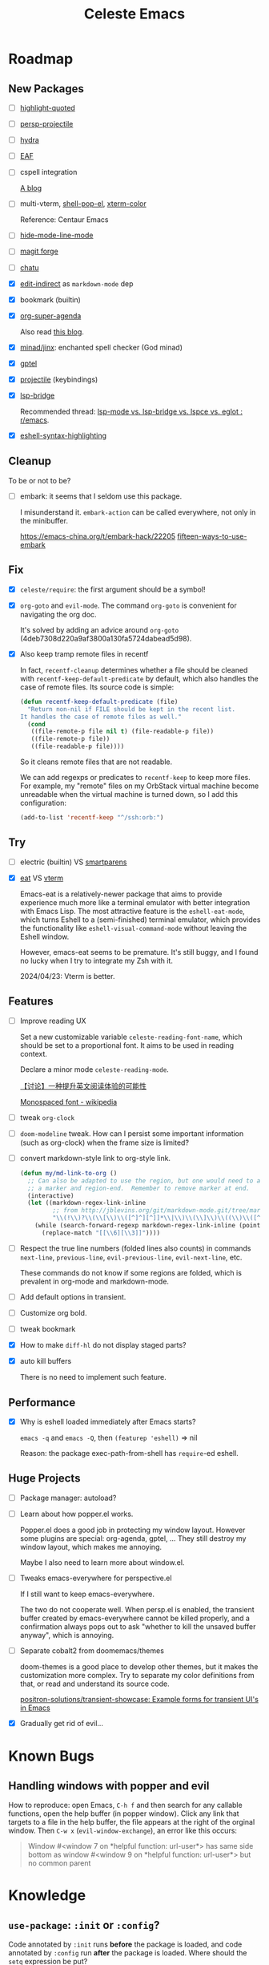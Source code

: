 #+title: Celeste Emacs
#+startup: overview

* Roadmap
:PROPERTIES:
:VISIBILITY: all
:END:

** New Packages

- [ ] [[https://github.com/Fanael/highlight-quoted][highlight-quoted]]

- [ ] [[https://github.com/bbatsov/persp-projectile.git][persp-projectile]]

- [ ] [[https://github.com/abo-abo/hydra][hydra]]

- [ ] [[https://github.com/emacs-eaf/emacs-application-framework][EAF]]

- [ ] cspell integration

  [[https://ztlevi.github.io/posts/Spell-checking-with-Cspell-in-Emacs/][A blog]]

- [ ] multi-vterm, [[https://github.com/kyagi/shell-pop-el][shell-pop-el]], [[https://github.com/atomontage/xterm-color/tree/master][xterm-color]]

  Reference: Centaur Emacs

- [ ] [[https://github.com/hlissner/emacs-hide-mode-line][hide-mode-line-mode]]

- [ ] [[https://github.com/magit/forge.git][magit forge]]

- [ ] [[https://github.com/kimim/chatu.git][chatu]]
  
- [X] [[https://github.com/Fanael/edit-indirect][edit-indirect]] as ~markdown-mode~ dep

- [X] bookmark (builtin)

- [X] [[https://github.com/alphapapa/org-super-agenda.git][org-super-agenda]]

  Also read [[https://isamert.net/2021/01/25/how-i-do-keep-my-days-organized-with-org-mode-and-emacs.html][this blog]].

- [X] [[https://github.com/minad/jinx][minad/jinx]]: enchanted spell checker (God minad)

- [X] [[https://github.com/karthink/gptel][gptel]]

- [X] [[https://projectile.mx/][projectile]] (keybindings)

- [X] [[https://github.com/manateelazycat/lsp-bridge.git][lsp-bridge]]

  Recommended thread: [[https://www.reddit.com/r/emacs/comments/1c0v28k/lspmode_vs_lspbridge_vs_lspce_vs_eglot/][lsp-mode vs. lsp-bridge vs. lspce vs. eglot : r/emacs]].

- [X] [[https://github.com/akreisher/eshell-syntax-highlighting][eshell-syntax-highlighting]]

** Cleanup

To be or not to be?

- [ ] embark: it seems that I seldom use this package.

  I misunderstand it. ~embark-action~ can be called everywhere, not only in the
  minibuffer.

  [[https://emacs-china.org/t/embark-hack/22205]] [[https://karthinks.com/software/fifteen-ways-to-use-embark/][fifteen-ways-to-use-embark]]

** Fix

- [X] ~celeste/require~: the first argument should be a symbol!

- [X] ~org-goto~ and ~evil-mode~. The command ~org-goto~ is convenient for
  navigating the org doc.

  It's solved by adding an advice around ~org-goto~
  (4deb7308d220a9af3800a130fa5724dabead5d98).

- [X] Also keep tramp remote files in recentf

  In fact, ~recentf-cleanup~ determines whether a file should be cleaned with
  ~recentf-keep-default-predicate~ by default, which also handles the case of
  remote files. Its source code is simple:

  #+begin_src emacs-lisp
  (defun recentf-keep-default-predicate (file)
    "Return non-nil if FILE should be kept in the recent list.
  It handles the case of remote files as well."
    (cond
     ((file-remote-p file nil t) (file-readable-p file))
     ((file-remote-p file))
     ((file-readable-p file))))
#+end_src

  So it cleans remote files that are not readable.

  We can add regexps or predicates to ~recentf-keep~ to keep more files. For
  example, my "remote" files on my OrbStack virtual machine become unreadable
  when the virtual machine is turned down, so I add this configuration:

  #+begin_src emacs-lisp
  (add-to-list 'recentf-keep "^/ssh:orb:")
#+end_src

** Try

- [ ] electric (builtin) VS [[https://github.com/Fuco1/smartparens.git][smartparens]]

- [X] [[https://codeberg.org/akib/emacs-eat/][eat]] VS [[https://github.com/akermu/emacs-libvterm][vterm]]

  Emacs-eat is a relatively-newer package that aims to provide experience much
  more like a terminal emulator with better integration with Emacs Lisp. The
  most attractive feature is the ~eshell-eat-mode~, which turns Eshell to a
  (semi-finished) terminal emulator, which provides the functionality like
  ~eshell-visual-command-mode~ without leaving the Eshell window.

  However, emacs-eat seems to be premature. It's still buggy, and I found no
  lucky when I try to integrate my Zsh with it.

  2024/04/23: Vterm is better.

** Features

- [ ] Improve reading UX

  Set a new customizable variable ~celeste-reading-font-name~, which should be
  set to a proportional font. It aims to be used in reading context.

  Declare a minor mode ~celeste-reading-mode~.

  [[https://emacs-china.org/t/topic/22639][【讨论】一种提升英文阅读体验的可能性]]

  [[https://en.wikipedia.org/wiki/Monospaced_font][Monospaced font - wikipedia]]

- [ ] tweak ~org-clock~

- [ ] ~doom-modeline~ tweak. How can I persist some important information (such as
  org-clock) when the frame size is limited?

- [ ] convert markdown-style link to org-style link.

  #+begin_src emacs-lisp
  (defun my/md-link-to-org ()
    ;; Can also be adapted to use the region, but one would need to add
    ;; a marker and region-end.  Remember to remove marker at end.
    (interactive)
    (let ((markdown-regex-link-inline
           ;; from http://jblevins.org/git/markdown-mode.git/tree/markdown-mode.el
           "\\(!\\)?\\(\\[\\)\\([^]^][^]]*\\|\\)\\(\\]\\)\\((\\)\\([^)]*?\\)\\(?:\\s-+\\(\"[^\"]*\"\\)\\)?\\()\\)"))
      (while (search-forward-regexp markdown-regex-link-inline (point-max) t)
        (replace-match "[[\\6][\\3]]"))))
#+end_src

- [ ] Respect the true line numbers (folded lines also counts) in commands
  ~next-line~, ~previous-line~, ~evil-previous-line~, ~evil-next-line~, etc.

  These commands do not know if some regions are folded, which is prevalent in
  org-mode and markdown-mode.

- [ ] Add default options in transient.

- [ ] Customize org bold.

- [ ] tweak bookmark

- [X] How to make =diff-hl= do not display staged parts?
  
- [X] auto kill buffers

  There is no need to implement such feature.

** Performance

- [X] Why is eshell loaded immediately after Emacs starts?

  ~emacs -q~ and ~emacs -Q~, then ~(featurep 'eshell)~ => nil

  Reason: the package exec-path-from-shell has ~require~-ed eshell.

** Huge Projects

- [ ] Package manager: autoload?

- [ ] Learn about how popper.el works.

  Popper.el does a good job in protecting my window layout. However some plugins
  are special: org-agenda, gptel, ... They still destroy my window layout, which
  makes me annoying.

  Maybe I also need to learn more about window.el.

- [ ] Tweaks emacs-everywhere for perspective.el

  If I still want to keep emacs-everywhere.

  The two do not cooperate well. When persp.el is enabled, the transient buffer
  created by emacs-everywhere cannot be killed properly, and a confirmation
  always pops out to ask "whether to kill the unsaved buffer anyway", which is
  annoying.

- [ ] Separate cobalt2 from doomemacs/themes

  doom-themes is a good place to develop other themes, but it makes the
  customization more complex. Try to separate my color definitions from that, or
  read and understand its source code.

  [[https://github.com/positron-solutions/transient-showcase][positron-solutions/transient-showcase: Example forms for transient UI's in Emacs]]

- [X] Gradually get rid of evil...

* Known Bugs

** Handling windows with popper and evil

How to reproduce: open Emacs, =C-h f= and then search for any callable
functions, open the help buffer (in popper window). Click any link that targets
to a file in the help buffer, the file appears at the right of the orginal
window. Then =C-w x= (~evil-window-exchange~), an error like this occurs:

#+begin_quote
Window #<window 7 on *helpful function: url-user*> has same side bottom as
window #<window 9 on *helpful function: url-user*> but no common parent
#+end_quote

* Knowledge

** ~use-package~: ~:init~ or ~:config~?

Code annotated by ~:init~ runs *before* the package is loaded, and code
annotated by ~:config~ run *after* the package is loaded. Where should the
~setq~ expression be put?

The doom guy /hlissner/ answered [[https://www.reddit.com/r/emacs/comments/f3vncl/comment/fhmbf68/?utm_source=share&utm_medium=web3x&utm_name=web3xcss&utm_term=1&utm_content=share_button][in a Reddit thread]]. The main standpoint, which
describes which kinds of variables should be set *before the package is loaded*.

- Read the documentation. Some variables need to be set before the package is
  loaded. For instance, ~evil-respect-visual-line-mode~.
- Read the source code. Some variables have setters. For this kind of variables,
  it should be set before the package is loaded in my case. (Other techniques
  such as using doom's ~setq!~ or using the customization interface are
  inpractical.)
- For file/path variables, it's recommended to set them before the package is
  loaded.

Other variables should be set after the package is loaded when possible, which
can speedup the startup procedure.

** How does minor mode acts?

Use =C-h f define-minor-mode=.

** ~setq~ VS ~setopt~

~setopt~ is a new function introduced in Emacs 29.1. Currently most of the users
use ~setq~ to set variables. 

Comparison:
1. ~setq~ is more performance, of course, because it does less stuff and it's a
   simple Lispy interface to bind some values to some symbols.

** How to Set Frame Fonts?

The most efficient way (in =early-init.el=, i.e. before the initial frame is
created.

#+begin_src emacs-lisp
(add-to-list 'default-frame-alist
             `(font . ,(format "%s %d" my-font-name my-font-size)))
#+end_src

So that newly-created window-system frames can use the font arguments.

Of course, after the GUI frame is drawn, the function ~set-frame-font~ can
change the font.
